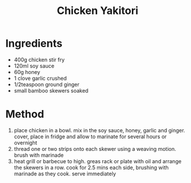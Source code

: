 #+TITLE: Chicken Yakitori
#+ROAM_TAGS: @recipe @main

* Ingredients

- 400g chicken stir fry
- 120ml soy sauce
- 60g honey
- 1 clove garlic crushed
- 1/2teaspoon ground ginger
- small bamboo skewers soaked

* Method

1. place chicken in a bowl. mix in the soy sauce, honey, garlic and ginger. cover, place in fridge and allow to marinate for several hours or overnight
2. thread one or two strips onto each skewer using a weaving motion. brush with marinade
3. heat grill or barbecue to high. greas rack or plate with oil and arrange the skewers in a row. cook for 2.5 mins each side, brushing with marinade as they cook. serve immediately

